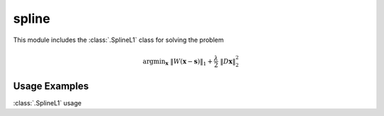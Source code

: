 spline
======

This module includes the :class:`.SplineL1` class for solving the
problem

    .. math::
       \mathrm{argmin}_\mathbf{x} \;
        \| W(\mathbf{x} - \mathbf{s}) \|_1 + \frac{\lambda}{2} \;
        \| D \mathbf{x} \|_2^2



Usage Examples
--------------

.. container:: toggle

    .. container:: header

        :class:`.SplineL1` usage

    .. literalinclude:: ../../../examples/misc/demo_spline.py
       :language: python
       :lines: 14-
